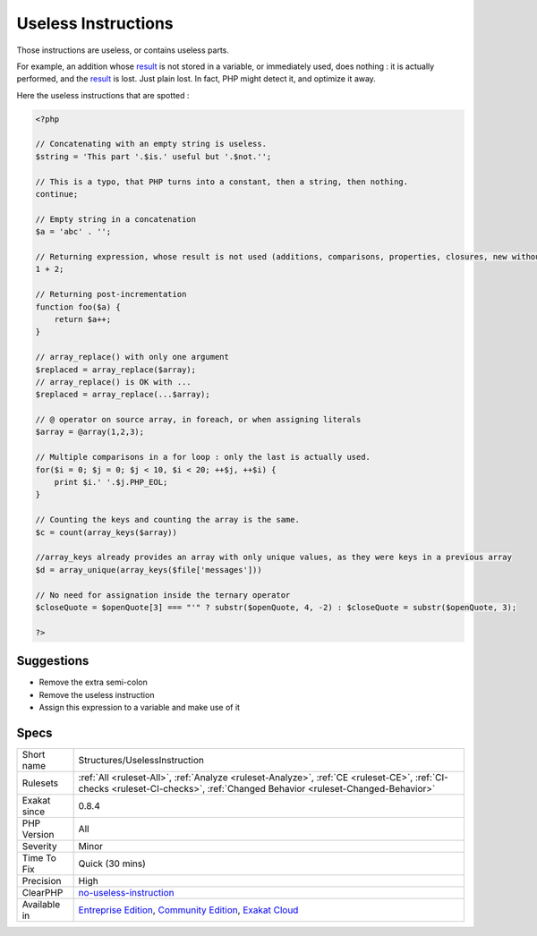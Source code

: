 .. _structures-uselessinstruction:

.. _useless-instructions:

Useless Instructions
++++++++++++++++++++

.. meta::
	:description:
		Useless Instructions: Those instructions are useless, or contains useless parts.
	:twitter:card: summary_large_image
	:twitter:site: @exakat
	:twitter:title: Useless Instructions
	:twitter:description: Useless Instructions: Those instructions are useless, or contains useless parts
	:twitter:creator: @exakat
	:twitter:image:src: https://www.exakat.io/wp-content/uploads/2020/06/logo-exakat.png
	:og:image: https://www.exakat.io/wp-content/uploads/2020/06/logo-exakat.png
	:og:title: Useless Instructions
	:og:type: article
	:og:description: Those instructions are useless, or contains useless parts
	:og:url: https://php-tips.readthedocs.io/en/latest/tips/Structures/UselessInstruction.html
	:og:locale: en
Those instructions are useless, or contains useless parts. 

For example, an addition whose `result <https://www.php.net/result>`_ is not stored in a variable, or immediately used, does nothing : it is actually performed, and the `result <https://www.php.net/result>`_ is lost. Just plain lost. In fact, PHP might detect it, and optimize it away. 

Here the useless instructions that are spotted :

.. code-block:: php
   
   <?php
   
   // Concatenating with an empty string is useless.
   $string = 'This part '.$is.' useful but '.$not.'';
   
   // This is a typo, that PHP turns into a constant, then a string, then nothing.
   continue;
   
   // Empty string in a concatenation
   $a = 'abc' . '';
   
   // Returning expression, whose result is not used (additions, comparisons, properties, closures, new without =, ...)
   1 + 2;
   
   // Returning post-incrementation
   function foo($a) {
       return $a++;
   }
   
   // array_replace() with only one argument
   $replaced = array_replace($array);
   // array_replace() is OK with ... 
   $replaced = array_replace(...$array);
   
   // @ operator on source array, in foreach, or when assigning literals
   $array = @array(1,2,3);
   
   // Multiple comparisons in a for loop : only the last is actually used.
   for($i = 0; $j = 0; $j < 10, $i < 20; ++$j, ++$i) {
       print $i.' '.$j.PHP_EOL;
   }
   
   // Counting the keys and counting the array is the same.
   $c = count(array_keys($array))
   
   //array_keys already provides an array with only unique values, as they were keys in a previous array
   $d = array_unique(array_keys($file['messages']))
   
   // No need for assignation inside the ternary operator
   $closeQuote = $openQuote[3] === "'" ? substr($openQuote, 4, -2) : $closeQuote = substr($openQuote, 3);
   
   ?>

Suggestions
___________

* Remove the extra semi-colon
* Remove the useless instruction
* Assign this expression to a variable and make use of it




Specs
_____

+--------------+-----------------------------------------------------------------------------------------------------------------------------------------------------------------------------------------+
| Short name   | Structures/UselessInstruction                                                                                                                                                           |
+--------------+-----------------------------------------------------------------------------------------------------------------------------------------------------------------------------------------+
| Rulesets     | :ref:`All <ruleset-All>`, :ref:`Analyze <ruleset-Analyze>`, :ref:`CE <ruleset-CE>`, :ref:`CI-checks <ruleset-CI-checks>`, :ref:`Changed Behavior <ruleset-Changed-Behavior>`            |
+--------------+-----------------------------------------------------------------------------------------------------------------------------------------------------------------------------------------+
| Exakat since | 0.8.4                                                                                                                                                                                   |
+--------------+-----------------------------------------------------------------------------------------------------------------------------------------------------------------------------------------+
| PHP Version  | All                                                                                                                                                                                     |
+--------------+-----------------------------------------------------------------------------------------------------------------------------------------------------------------------------------------+
| Severity     | Minor                                                                                                                                                                                   |
+--------------+-----------------------------------------------------------------------------------------------------------------------------------------------------------------------------------------+
| Time To Fix  | Quick (30 mins)                                                                                                                                                                         |
+--------------+-----------------------------------------------------------------------------------------------------------------------------------------------------------------------------------------+
| Precision    | High                                                                                                                                                                                    |
+--------------+-----------------------------------------------------------------------------------------------------------------------------------------------------------------------------------------+
| ClearPHP     | `no-useless-instruction <https://github.com/dseguy/clearPHP/tree/master/rules/no-useless-instruction.md>`__                                                                             |
+--------------+-----------------------------------------------------------------------------------------------------------------------------------------------------------------------------------------+
| Available in | `Entreprise Edition <https://www.exakat.io/entreprise-edition>`_, `Community Edition <https://www.exakat.io/community-edition>`_, `Exakat Cloud <https://www.exakat.io/exakat-cloud/>`_ |
+--------------+-----------------------------------------------------------------------------------------------------------------------------------------------------------------------------------------+


